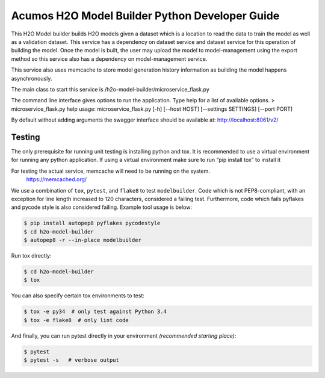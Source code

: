 .. ===============LICENSE_START=======================================================
.. Acumos CC-BY-4.0
.. ===================================================================================
.. Copyright (C) 2018 AT&T Intellectual Property. All rights reserved.
.. ===================================================================================
.. This Acumos documentation file is distributed by AT&T
.. under the Creative Commons Attribution 4.0 International License (the "License");
.. you may not use this file except in compliance with the License.
.. You may obtain a copy of the License at
..

..      http://creativecommons.org/licenses/by/4.0
..
.. This file is distributed on an "AS IS" BASIS,
.. WITHOUT WARRANTIES OR CONDITIONS OF ANY KIND, either express or implied.
.. See the License for the specific language governing permissions and
.. limitations under the License.
.. ===============LICENSE_END=========================================================

=================================================
Acumos H2O Model Builder Python Developer Guide
=================================================
This H2O Model builder builds H2O models given a dataset which is a location to read the data to train the model as well as a validation dataset.   This service has a dependency on dataset service and dataset service for this operation of building the model.   Once the model is built, the user may upload the model to model-management using the export method so this service also has a dependency on model-management service.   

This service also uses memcache to store model generation history information as building the model happens asynchronously. 

The main class to start this service is /h2o-model-builder/microservice_flask.py

The command line interface gives options to run the application.   Type help for a list of available options.   
> microservice_flask.py  help
usage: microservice_flask.py [-h] [--host HOST] [--settings SETTINGS]  [--port PORT]

By default without adding arguments the swagger interface should be available at: http://localhost:8061/v2/

Testing
=======

The only prerequisite for running unit testing is installing python and tox.   It is recommended to use a virtual environment for running any python application.  If using a virtual environment make sure to run “pip install tox” to install it

For testing the actual service, memcache will need to be running on the system.
    https://memcached.org/

We use a combination of ``tox``, ``pytest``, and ``flake8`` to test
``modelbuilder``. Code which is not PEP8-compliant, with an exception
for line length increased to 120 characters, considered a failing test.
Furthermore, code which fails pyflakes and pycode style is also considered
failing. Example tool usage is below:

.. code:: bash

    $ pip install autopep8 pyflakes pycodestyle
    $ cd h2o-model-builder
    $ autopep8 -r --in-place modelbuilder


Run tox directly:

.. code:: bash

    $ cd h2o-model-builder
    $ tox

You can also specify certain tox environments to test:

.. code:: bash

    $ tox -e py34  # only test against Python 3.4
    $ tox -e flake8  # only lint code

And finally, you can run pytest directly in your environment *(recommended starting place)*:

.. code:: bash

    $ pytest
    $ pytest -s   # verbose output
